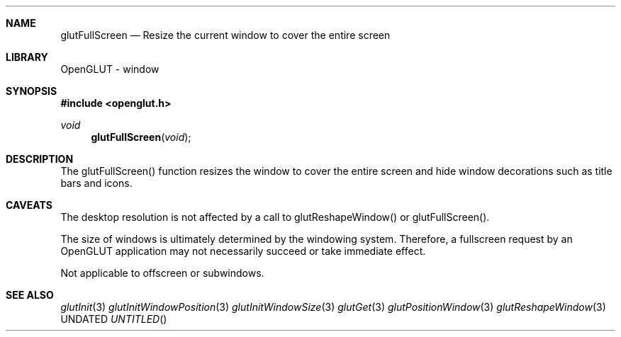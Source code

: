 .\" Copyright 2004, the OpenGLUT contributors
.Dt GLUTFULLSCREEN 3 LOCAL
.Dd
.Sh NAME
.Nm glutFullScreen
.Nd Resize the current window to cover the entire screen
.Sh LIBRARY
OpenGLUT - window
.Sh SYNOPSIS
.In openglut.h
.Ft  void
.Fn glutFullScreen "void"
.Sh DESCRIPTION
The glutFullScreen() function resizes the window to cover the
entire screen and hide window decorations such as title bars
and icons.
.Pp
.Sh CAVEATS
The desktop resolution is not affected by a call to glutReshapeWindow() or glutFullScreen().
.Pp
The size of windows is ultimately determined by the windowing system.  Therefore, a fullscreen request by an OpenGLUT application may not necessarily succeed or take immediate effect.
.Pp
Not applicable to offscreen or subwindows.
.Pp
.Sh SEE ALSO
.Xr glutInit 3
.Xr glutInitWindowPosition 3
.Xr glutInitWindowSize 3
.Xr glutGet 3
.Xr glutPositionWindow 3
.Xr glutReshapeWindow 3
.fl
.sp 3
